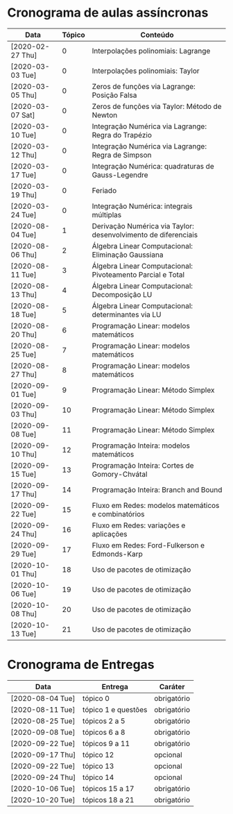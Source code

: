 * Cronograma de aulas assíncronas
  | Data             | Tópico | Conteúdo                                                       |
  |------------------+--------+----------------------------------------------------------------|
  | [2020-02-27 Thu] |      0 | Interpolações polinomiais: Lagrange                            |
  | [2020-03-03 Tue] |      0 | Interpolações polinomiais: Taylor                              |
  | [2020-03-05 Thu] |      0 | Zeros de funções via Lagrange: Posição Falsa                   |
  | [2020-03-07 Sat] |      0 | Zeros de funções via Taylor: Método de Newton                  |
  | [2020-03-10 Tue] |      0 | Integração Numérica via Lagrange: Regra do Trapézio            |
  | [2020-03-12 Thu] |      0 | Integração Numérica via Lagrange: Regra de Simpson             |
  | [2020-03-17 Tue] |      0 | Integração Numérica: quadraturas de Gauss-Legendre             |
  | [2020-03-19 Thu] |      0 | Feriado                                                        |
  | [2020-03-24 Tue] |      0 | Integração Numérica: integrais múltiplas                       |
  |------------------+--------+----------------------------------------------------------------|
  | [2020-08-04 Tue] |      1 | Derivação Numérica via Taylor: desenvolvimento de diferenciais |
  | [2020-08-06 Thu] |      2 | Álgebra Linear Computacional: Eliminação Gaussiana             |
  | [2020-08-11 Tue] |      3 | Álgebra Linear Computacional: Pivoteamento Parcial e Total     |
  | [2020-08-13 Thu] |      4 | Álgebra Linear Computacional: Decomposição LU                  |
  | [2020-08-18 Tue] |      5 | Álgebra Linear Computacional: determinantes via LU             |
  |------------------+--------+----------------------------------------------------------------|
  | [2020-08-20 Thu] |      6 | Programação Linear: modelos matemáticos                        |
  | [2020-08-25 Tue] |      7 | Programação Linear: modelos matemáticos                        |
  | [2020-08-27 Thu] |      8 | Programação Linear: modelos matemáticos                        |
  | [2020-09-01 Tue] |      9 | Programação Linear: Método Simplex                             |
  | [2020-09-03 Thu] |     10 | Programação Linear: Método Simplex                             |
  | [2020-09-08 Tue] |     11 | Programação Linear: Método Simplex                             |
  |------------------+--------+----------------------------------------------------------------|
  | [2020-09-10 Thu] |     12 | Programação Inteira: modelos matemáticos                       |
  | [2020-09-15 Tue] |     13 | Programação Inteira: Cortes de Gomory-Chvátal                  |
  | [2020-09-17 Thu] |     14 | Programação Inteira: Branch and Bound                          |
  |------------------+--------+----------------------------------------------------------------|
  | [2020-09-22 Tue] |     15 | Fluxo em Redes: modelos matemáticos e combinatórios            |
  | [2020-09-24 Thu] |     16 | Fluxo em Redes: variações e aplicações                         |
  | [2020-09-29 Tue] |     17 | Fluxo em Redes: Ford-Fulkerson e Edmonds-Karp                  |
  | [2020-10-01 Thu] |     18 | Uso de pacotes de otimização                                   |
  | [2020-10-06 Tue] |     19 | Uso de pacotes de otimização                                   |
  | [2020-10-08 Thu] |     20 | Uso de pacotes de otimização                                   |
  | [2020-10-13 Tue] |     21 | Uso de pacotes de otimização                                   |
* Cronograma de Entregas
  | Data             | Entrega             | Caráter     |
  |------------------+---------------------+-------------|
  | [2020-08-04 Tue] | tópico 0            | obrigatório |
  | [2020-08-11 Tue] | tópico 1 e questões | obrigatório |
  | [2020-08-25 Tue] | tópicos 2 a 5       | obrigatório |
  | [2020-09-08 Tue] | tópicos 6 a 8       | obrigatório |
  | [2020-09-22 Tue] | tópicos 9 a 11      | obrigatório |
  | [2020-09-17 Thu] | tópico 12           | opcional    |
  | [2020-09-22 Tue] | tópico 13           | opcional    |
  | [2020-09-24 Thu] | tópico 14           | opcional    |
  | [2020-10-06 Tue] | tópicos 15 a 17     | obrigatório |
  | [2020-10-20 Tue] | tópicos 18 a 21     | obrigatório |
